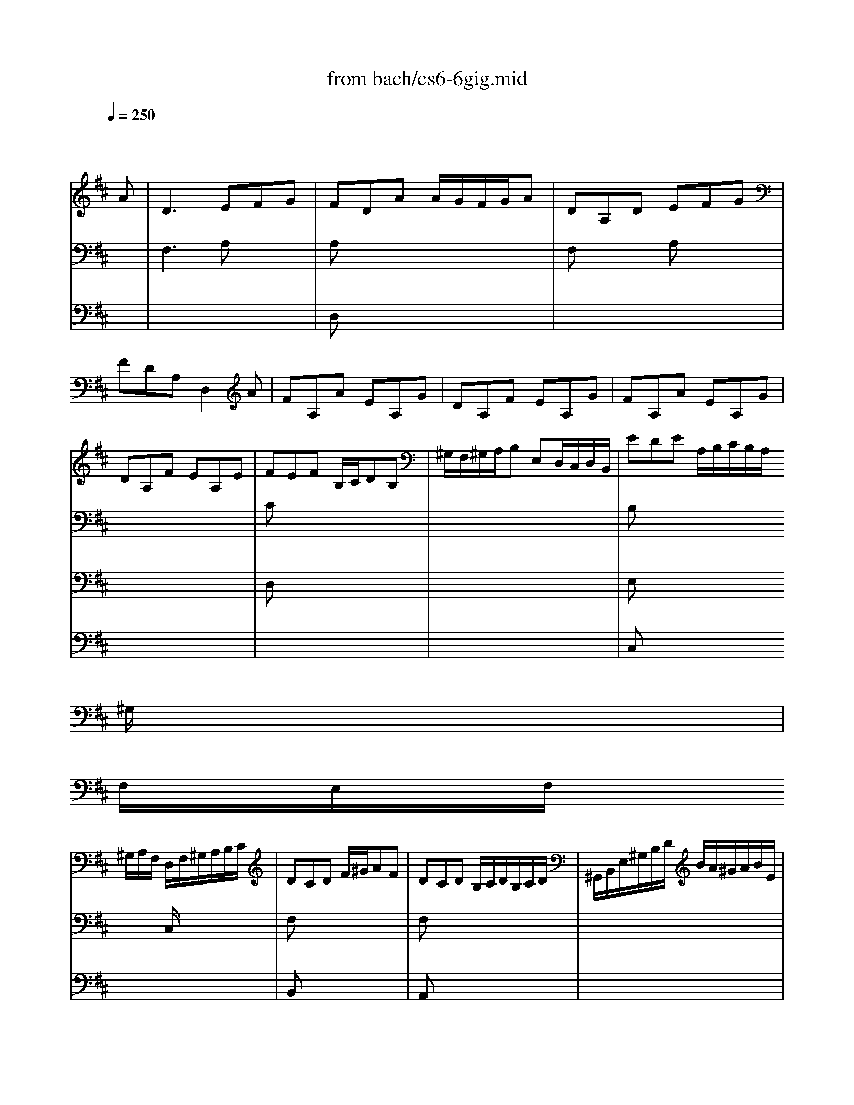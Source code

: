 X: 1
T: from bach/cs6-6gig.mid
M: 6/8
L: 1/8
Q:1/4=250
K:D % 2 sharps
% untitled
% Copyright \0xa9 1995 by David Grossman
% David Grossman
% A
% *
% *
% *
% A'
% B
% *
% B'
V:1
% Solo Cello
%%MIDI program 42
x4x
% untitled
% Copyright \0xa9 1995 by David Grossman
% David Grossman
A| \
% A
D3 EFG| \
FDA A/2G/2F/2G/2A| \
DA,D EFG|
FDA, D,2A| \
FA,A EA,G| \
DA,F EA,G| \
FA,A EA,G|
DA,F EA,E| \
FEF B,/2C/2DB,| \
^G,/2F,/2^G,/2A,/2B, E,D,/2C,/2D,/2B,,/2| \
EDE A,/2B,/2C/2B,/2A,/2
% *
^G,/2|
F,/2E,/2F,/2
% *
^G,/2A,/2F,/2 D,/2F,/2^G,/2A,/2B,/2C/2| \
DCD F/2^G/2AF| \
DCD B,/2C/2D/2B,/2C/2D/2| \
^G,,/2B,,/2E,/2^G,/2B,/2D/2 B/2A/2^G/2A/2B/2E/2|
DCD D2E| \
A,3 B,CD| \
CA,E 
% *
ECE| \
A,E,A, B,CD|
CA,E, A,,2A,| \
EEE B,/2A,/2B,/2C/2D| \
^G^G^G E,/2D,/2E,/2F,/2^G,| \
^G,/2F,/2^G,/2A,/2B, B,/2A,/2B,/2C/2D|
B/2^G/2B/2^G/2B/2^G/2 E3| \
A/2E/2A/2E/2A/2E/2 EEE| \
A,A,A, D,D,D,| \
C,,/2E/2D/2C/2B,/2A,/2 E,/2D/2C/2B,/2A,/2^G,/2|
A,,/2E,/2A,/2C/2E/2^G/2 A2A| \
% A'
D3 EF=G| \
FDA A/2G/2F/2G/2A| \
DA,D EFG|
FDA, D,2A| \
FA,A EA,G| \
DA,F EA,G| \
FA,A EA,G|
DA,F EA,E| \
FEF B,/2C/2DB,| \
^G,/2F,/2^G,/2A,/2B, E,D,/2C,/2D,/2B,,/2| \
EDE A,/2B,/2C/2B,/2A,/2^G,/2|
F,/2E,/2F,/2^G,/2A,/2F,/2 D,/2F,/2^G,/2A,/2B,/2C/2| \
DCD F/2^G/2AF| \
DCD B,/2C/2D/2B,/2C/2D/2| \
=G,,/2B,,/2E,/2^G,/2B,/2D/2 B/2A/2^G/2A/2B/2E/2|
DCD D2E| \
A,3 B,CD| \
CA,E ECE| \
A,E,A, B,CD|
CA,E, A,,2A,| \
EEE B,/2A,/2B,/2C/2D| \
^G^G^G E,/2D,/2E,/2F,/2^G,| \
^G,/2F,/2^G,/2A,/2B, B,/2A,/2B,/2C/2D|
B/2^G/2B/2^G/2B/2^G/2 E3| \
A/2E/2A/2E/2A/2E/2 EEE| \
A,A,A, D,D,D,| \
C,,/2E/2D/2C/2B,/2A,/2 E,/2D/2C/2B,/2A,/2^G,/2|
A,,/2E,/2A,/2C/2E/2^G/2 A2E| \
% B
% *
E2F/2=G/2 GFE| \
E^A,G E^A,/2B,/2C/2B,/2| \
C/2D/2C/2D/2E/2F/2 GFE|
DB,F, B,,2D| \
G/2F/2E/2D/2=C/2B,/2 =CE,G| \
F/2E/2D/2^C/2B,/2^A,/2 B,D,F| \
G,,B/2=A/2G/2F/2 E/2D/2C/2D/2E/2D/2|
C/2B,/2^A,/2B,/2C/2^A,/2 F,2F| \
DF,F CF,E| \
B,F,D CF,E| \
DF,F CF,E|
B,F,D CF,F| \
G/2F/2E/2F/2G ^ABE| \
F/2E/2D/2E/2F ^ABD| \
C/2D/2E/2F/2G/2B,/2 F,B,^A,|
B,F,/2E,/2D,/2C,/2 B,,D=A,,| \
^G,,DF,, E,,E/2D/2C/2B,/2| \
CA,/2B,/2C/2D/2 E/2F/2^G/2A/2B/2D/2| \
F,CB C,B/2A/2B/2^G/2|
A/2F/2C/2B,/2A,/2^G,/2 F,/2^G,/2A,/2B,/2C/2D/2| \
E/2F/2=GC, A,,A/2G/2F/2E/2| \
FD,/2=C,/2B,,/2A,,/2 G,,/2D,/2E,/2F,/2G,/2A,/2| \
B,/2D/2E/2F/2G/2A/2 B/2^c/2d/2c/2B/2A/2|
G/2F/2E/2D/2C/2B,/2 A,2A,| \
D3 F,/2E,/2F,/2G,/2A,| \
A,3 D,/2C,/2D,/2E,/2F,| \
F,/2E,/2F,/2G,/2A, A,B,/2A,/2G,/2A,/2|
F,/2A,,/2B,,/2C,/2D,/2E,/2 F,/2G,/2A,/2B,/2=C/2D/2| \
B,A,B, E,/2F,/2G,E,| \
^C,/2B,,/2C,/2D,/2E, A,,G,,/2F,,/2G,,/2E,,/2| \
F,,A,/2G,/2F,/2E,/2 D,/2E,/2F,/2E,/2D,/2C,/2|
B,,/2A,,/2B,,/2C,/2D,/2B,,/2 G,,/2B,,/2C,/2D,/2E,/2F,/2| \
G,F,G, B,/2C/2DB,| \
G,F,G, E,/2F,/2G,/2E,/2F,/2G,/2| \
C,,/2E,,/2A,,/2C,/2E,/2G,/2 E/2D/2C/2D/2E/2C/2|
G/2F/2E/2F/2G/2E/2 c/2B/2A/2B/2c/2A/2| \
d/2A/2d/2A/2d/2A/2 AAA| \
DDD G,G,G,| \
F,,/2A/2G/2F/2E/2D/2 A,/2G/2F/2E/2D/2C/2|
D/2A,/2F,/2D,/2A,,/2F,,/2 D,,2E| \
% B'
E2F/2G/2 GFE| \
E^A,G E^A,/2B,/2C/2B,/2| \
C/2D/2C/2D/2E/2F/2 GFE|
DB,F, B,,2D| \
G/2F/2E/2D/2=C/2B,/2 =CE,G| \
F/2E/2D/2^C/2B,/2^A,/2 B,D,F| \
G,,B/2=A/2G/2F/2 E/2D/2C/2D/2E/2D/2|
C/2B,/2^A,/2B,/2C/2^A,/2 F,2F| \
DF,F CF,E| \
B,F,D CF,E| \
DF,F CF,E|
B,F,D CF,F| \
G/2F/2E/2F/2G ^ABE| \
F/2E/2D/2E/2F ^ABD| \
C/2D/2E/2F/2G/2B,/2 F,B,^A,|
B,F,/2E,/2D,/2C,/2 B,,D=A,,| \
^G,,DF,, E,,E/2D/2C/2B,/2| \
CA,/2B,/2C/2D/2 E/2F/2^G/2A/2B/2D/2| \
F,CB C,B/2A/2B/2^G/2|
A/2F/2C/2B,/2A,/2^G,/2 F,/2^G,/2A,/2B,/2C/2D/2| \
E/2F/2=GC, A,,A/2G/2F/2E/2| \
FD,/2=C,/2B,,/2A,,/2 G,,/2D,/2E,/2F,/2G,/2A,/2| \
B,/2D/2E/2F/2G/2A/2 B/2^c/2d/2c/2B/2A/2|
G/2F/2E/2D/2C/2B,/2>B,/2x/2A,-[A,/2-A,/2]A,/2| \
D3 F,/2E,/2F,/2G,/2A,| \
[A,2-A,2]A, D,/2C,/2D,/2E,/2F,| \
F,/2E,/2F,/2G,/2A, A,B,/2A,/2G,/2A,/2|
F,/2A,,/2B,,/2C,/2D,/2E,/2 F,/2G,/2A,/2B,/2=C/2D/2| \
B,A,B, E,/2F,/2G,E,| \
^C,/2B,,/2C,/2D,/2E, A,,G,,/2F,,/2G,,/2E,,/2| \
D,,A,/2G,/2F,/2E,/2 D,/2E,/2F,/2E,/2D,/2C,/2|
B,,/2A,,/2B,,/2C,/2D,/2B,,/2 G,,/2B,,/2C,/2D,/2E,/2F,/2| \
G,F,G, B,/2C/2DB,| \
G,F,G, E,/2F,/2G,/2E,/2F,/2G,/2| \
C,,/2E,,/2A,,/2C,/2E,/2G,/2 E/2D/2C/2D/2E/2C/2|
G/2F/2E/2F/2G/2E/2 c/2B/2A/2B/2c/2A/2| \
d/2A/2d/2A/2d/2A/2 AAA| \
DDD G,G,G,| \
F,,/2A/2G/2F/2E/2D/2 A,/2G/2F/2E/2D/2C/2|
D/2A,/2F,/2D,/2A,,/2F,,/2 D,,2
V:2
% --------------------------------------
%%MIDI program 42
x6| \
% untitled
% Copyright \0xa9 1995 by David Grossman
% David Grossman
% A
F,3 A,x2| \
A,x4x| \
F,x2 A,x2|
x6| \
x6| \
x6| \
x6|
x6| \
Cx4x| \
x6| \
B,x4x|
x3 
% *
% *
C,/2x2x/2| \
F,x4x| \
F,x4x| \
x6|
^G,x2 E,2D,| \
E,3 E,x2| \
E,x4x| \
% *
E,x2 E,x2|
x6| \
DDD x3| \
DDD x3| \
x6|
DDD D/2B,/2D/2B,/2D/2B,/2| \
CCC C/2A,/2C/2A,/2C/2A,/2| \
F,/2D,/2F,/2D,/2F,/2D,/2 B,,/2^G,,/2B,,/2^G,,/2B,,/2^G,,/2| \
x6|
x6| \
% A'
F,3 A,x2| \
A,x4x| \
F,x2 A,x2|
x6| \
x6| \
x6| \
x6|
x6| \
Cx4x| \
x6| \
B,x4x|
x3 C,/2x2x/2| \
F,x4x| \
F,x4x| \
x6|
^G,x2 E,2D,| \
E,3 E,x2| \
E,x4x| \
E,x2 E,x2|
x6| \
DDD x3| \
DDD x3| \
x6|
DDD D/2B,/2D/2B,/2D/2B,/2| \
CCC C/2A,/2C/2A,/2C/2A,/2| \
F,/2D,/2F,/2D,/2F,/2D,/2 B,,/2^G,,/2B,,/2^G,,/2B,,/2^G,,/2| \
x6|
x6| \
% B
% *
A,3 x3| \
x6| \
x6|
x6| \
x6| \
x6| \
x6|
x6| \
x6| \
x6| \
x6|
x6| \
x6| \
x6| \
x6|
x6| \
x6| \
x6| \
x6|
x6| \
x6| \
x6| \
x6|
x6| \
x6| \
A,3 x3| \
x6|
x6| \
D,x4x| \
x6| \
x6|
x3 F,,/2x2x/2| \
B,,x4x| \
B,,x4x| \
x6|
x6| \
FFF F/2D/2F/2D/2F/2D/2| \
B,/2=G,/2B,/2G,/2B,/2G,/2 E,/2C,/2E,/2C,/2E,/2C,/2| \
x6|
x6| \
% B'
A,3 x3| \
x6| \
x6|
x6| \
x6| \
x6| \
x6|
x6| \
x6| \
x6| \
x6|
x6| \
x6| \
x6| \
x6|
x6| \
x6| \
x6| \
x6|
x6| \
x6| \
x6| \
x6|
x6| \
x6| \
x6| \
x6|
x6| \
D,x4x| \
x6| \
x6|
x3 F,,/2x2x/2| \
B,,x4x| \
B,,x4x| \
x6|
x6| \
FFF F/2D/2F/2D/2F/2D/2| \
B,/2G,/2B,/2G,/2B,/2G,/2 E,/2C,/2E,/2C,/2E,/2C,/2|
V:3
% Johann Sebastian Bach  (1685-1750)
%%MIDI program 42
x6| \
x6| \
% untitled
% Copyright \0xa9 1995 by David Grossman
% David Grossman
% A
D,x4x| \
x6|
x6| \
x6| \
x6| \
x6|
x6| \
D,x4x| \
x6| \
E,x4x|
x6| \
% *
% *
B,,x4x| \
A,,x4x| \
x6|
B,,x4x| \
C,3 x3| \
A,,x4x| \
% *
C,x4x|
x6| \
^G,x4x| \
E,x4x| \
x6|
x6| \
x6| \
x6| \
x6|
x6| \
x6| \
% A'
D,x4x| \
x6|
x6| \
x6| \
x6| \
x6|
x6| \
D,x4x| \
x6| \
E,x4x|
x6| \
B,,x4x| \
A,,x4x| \
x6|
B,,x4x| \
C,3 x3| \
A,,x4x| \
C,x4x|
x6| \
^G,x4x| \
E,x4x| \
x6|
x6| \
x6| \
x6| \
x6|
x6| \
% B
% *
E3 E/2[=G/2F/2]x2| \
x6| \
x6|
x6| \
x6| \
x6| \
x6|
x6| \
x6| \
x6| \
x6|
x6| \
x6| \
x6| \
x6|
x6| \
x6| \
x6| \
x6|
x6| \
x6| \
x6| \
x6|
x6| \
x6| \
x6| \
x6|
x6| \
G,,x4x| \
x6| \
x6|
x6| \
E,,x4x| \
D,,x4x| \
x6|
x6| \
x6| \
x6| \
x6|
x6| \
x6| \
x6| \
x6|
x6| \
x6| \
x6| \
x6|
x6| \
x6| \
x6| \
x6|
x6| \
x6| \
x6| \
x6|
x6| \
x6| \
x6| \
x6|
x6| \
x6| \
x6| \
x6|
x6| \
x6| \
x6| \
x6|
x6| \
% B'
G,,x4x| \
x6| \
x6|
x6| \
E,,x4x| \
D,,
V:4
% Six Suites for Solo Cello
%%MIDI program 42
x6| \
x6| \
x6| \
x6|
x6| \
x6| \
x6| \
x6|
x6| \
x6| \
x6| \
% untitled
% Copyright \0xa9 1995 by David Grossman
% David Grossman
% A
C,x4x|
x6| \
x6| \
x6| \
x6|
% *
% *
E,,x4x| \
x6| \
x3 
% *
E/2D/2C/2D/2E| \
x6|
x6| \
x6| \
x6| \
x6|
x6| \
x6| \
x6| \
x6|
x6| \
x6| \
x6| \
x6|
x6| \
x6| \
x6| \
x6|
x6| \
x6| \
x6| \
% A'
C,x4x|
x6| \
x6| \
x6| \
x6|
E,,
% --------------------------------------
% Suite No. 6 in D major - BWV 1012
% 6th Movement: Gigue
% --------------------------------------
% Sequenced with Cakewalk Pro Audio by
% David J. Grossman - dave@unpronounceable.com
% This and other Bach MIDI files can be found at:
% Dave's J.S. Bach Page
% http://www.unpronounceable.com/bach
% --------------------------------------
% Original Filename: cs6-6gig.mid
% Last Modified: February 22, 1997
